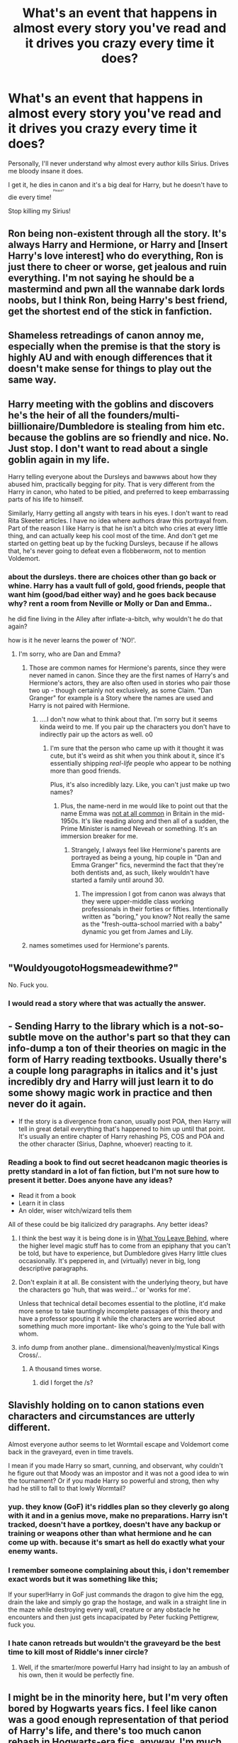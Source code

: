 #+TITLE: What's an event that happens in almost every story you've read and it drives you crazy every time it does?

* What's an event that happens in almost every story you've read and it drives you crazy every time it does?
:PROPERTIES:
:Author: NaughtyGaymer
:Score: 24
:DateUnix: 1460423448.0
:DateShort: 2016-Apr-12
:FlairText: Discussion
:END:
Personally, I'll never understand why almost every author kills Sirius. Drives me bloody insane it does.

I get it, he dies in canon and it's a big deal for Harry, but he doesn't have to die every time! ^{^{^{^{Please?}}}}

Stop killing my Sirius!


** Ron being non-existent through all the story. It's always Harry and Hermione, or Harry and [Insert Harry's love interest] who do everything, Ron is just there to cheer or worse, get jealous and ruin everything. I'm not saying he should be a mastermind and pwn all the wannabe dark lords noobs, but I think Ron, being Harry's best friend, get the shortest end of the stick in fanfiction.
:PROPERTIES:
:Author: Anmothra
:Score: 39
:DateUnix: 1460479113.0
:DateShort: 2016-Apr-12
:END:


** Shameless retreadings of canon annoy me, especially when the premise is that the story is highly AU and with enough differences that it doesn't make sense for things to play out the same way.
:PROPERTIES:
:Author: Pashow
:Score: 21
:DateUnix: 1460479087.0
:DateShort: 2016-Apr-12
:END:


** Harry meeting with the goblins and discovers he's the heir of all the founders/multi-biillionaire/Dumbledore is stealing from him etc. because the goblins are so friendly and nice. No. Just stop. I don't want to read about a single goblin again in my life.

Harry telling everyone about the Dursleys and bawwws about how they abused him, practically begging for pity. That is very different from the Harry in canon, who hated to be pitied, and preferred to keep embarrassing parts of his life to himself.

Similarly, Harry getting all angsty with tears in his eyes. I don't want to read Rita Skeeter articles. I have no idea where authors draw this portrayal from. Part of the reason I like Harry is that he isn't a bitch who cries at every little thing, and can actually keep his cool most of the time. And don't get me started on getting beat up by the fucking Dursleys, because if he allows that, he's never going to defeat even a flobberworm, not to mention Voldemort.
:PROPERTIES:
:Author: Almavet
:Score: 18
:DateUnix: 1460493545.0
:DateShort: 2016-Apr-13
:END:

*** about the dursleys. there are choices other than go back or whine. Harry has a vault full of gold, good friends, people that want him (good/bad either way) and he goes back because why? rent a room from Neville or Molly or Dan and Emma..

he did fine living in the Alley after inflate-a-bitch, why wouldn't he do that again?

how is it he never learns the power of 'NO!'.
:PROPERTIES:
:Author: sfjoellen
:Score: 7
:DateUnix: 1460498177.0
:DateShort: 2016-Apr-13
:END:

**** I'm sorry, who are Dan and Emma?
:PROPERTIES:
:Author: Windschatten
:Score: 6
:DateUnix: 1460553170.0
:DateShort: 2016-Apr-13
:END:

***** Those are common names for Hermione's parents, since they were never named in canon. Since they are the first names of Harry's and Hermione's actors, they are also often used in stories who pair those two up - though certainly not exclusively, as some Claim. "Dan Granger" for example is a Story where the names are used and Harry is not paired with Hermione.
:PROPERTIES:
:Author: Starfox5
:Score: 3
:DateUnix: 1460556285.0
:DateShort: 2016-Apr-13
:END:

****** ....I don't now what to think about that. I'm sorry but it seems kinda weird to me. If you pair up the characters you don't have to indirectly pair up the actors as well. o0
:PROPERTIES:
:Author: Windschatten
:Score: 4
:DateUnix: 1460559550.0
:DateShort: 2016-Apr-13
:END:

******* I'm sure that the person who came up with it thought it was cute, but it's weird as shit when you think about it, since it's essentially shipping /real-life/ people who appear to be nothing more than good friends.

Plus, it's also incredibly lazy. Like, you can't just make up two names?
:PROPERTIES:
:Author: Zeitgeist84
:Score: 7
:DateUnix: 1460560221.0
:DateShort: 2016-Apr-13
:END:

******** Plus, the name-nerd in me would like to point out that the name Emma was [[http://www.britishbabynames.com/blog/2011/06/1954-to-2009.html][not at all common]] in Britain in the mid-1950s. It's like reading along and then all of a sudden, the Prime Minister is named Neveah or something. It's an immersion breaker for me.
:PROPERTIES:
:Author: lettuceeatcake
:Score: 6
:DateUnix: 1460561977.0
:DateShort: 2016-Apr-13
:END:

********* Strangely, I always feel like Hermione's parents are portrayed as being a young, hip couple in "Dan and Emma Granger" fics, nevermind the fact that they're both dentists and, as such, likely wouldn't have started a family until around 30.
:PROPERTIES:
:Author: Zeitgeist84
:Score: 4
:DateUnix: 1460567122.0
:DateShort: 2016-Apr-13
:END:

********** The impression I got from canon was always that they were upper-middle class working professionals in their forties or fifties. Intentionally written as "boring," you know? Not really the same as the "fresh-outta-school married with a baby" dynamic you get from James and Lily.
:PROPERTIES:
:Author: lettuceeatcake
:Score: 7
:DateUnix: 1460568047.0
:DateShort: 2016-Apr-13
:END:


***** names sometimes used for Hermione's parents.
:PROPERTIES:
:Author: sfjoellen
:Score: 1
:DateUnix: 1460558827.0
:DateShort: 2016-Apr-13
:END:


** "WouldyougotoHogsmeadewithme?"

No. Fuck you.
:PROPERTIES:
:Author: M-Cheese
:Score: 29
:DateUnix: 1460477114.0
:DateShort: 2016-Apr-12
:END:

*** I would read a story where that was actually the answer.
:PROPERTIES:
:Author: SincereBumble
:Score: 21
:DateUnix: 1460480528.0
:DateShort: 2016-Apr-12
:END:


** - Sending Harry to the library which is a not-so-subtle move on the author's part so that they can info-dump a ton of their theories on magic in the form of Harry reading textbooks. Usually there's a couple long paragraphs in italics and it's just incredibly dry and Harry will just learn it to do some showy magic work in practice and then never do it again.

- If the story is a divergence from canon, usually post POA, then Harry will tell in great detail everything that's happened to him up until that point. It's usually an entire chapter of Harry rehashing PS, COS and POA and the other character (Sirius, Daphne, whoever) reacting to it.
:PROPERTIES:
:Author: chatterchick
:Score: 15
:DateUnix: 1460481261.0
:DateShort: 2016-Apr-12
:END:

*** Reading a book to find out secret headcanon magic theories is pretty standard in a lot of fan fiction, but I'm not sure how to present it better. Does anyone have any ideas?

- Read it from a book
- Learn it in class
- An older, wiser witch/wizard tells them

All of these could be big italicized dry paragraphs. Any better ideas?
:PROPERTIES:
:Author: Pezlia
:Score: 4
:DateUnix: 1460493999.0
:DateShort: 2016-Apr-13
:END:

**** I think the best way it is being done is in [[https://www.fanfiction.net/s/10758358/1/What-You-Leave-Behind][What You Leave Behind]], where the higher level magic stuff has to come from an epiphany that you can't be told, but have to experience, but Dumbledore gives Harry little clues occasionally. It's peppered in, and (virtually) never in big, long descriptive paragraphs.
:PROPERTIES:
:Author: yarglethatblargle
:Score: 7
:DateUnix: 1460496559.0
:DateShort: 2016-Apr-13
:END:


**** Don't explain it at all. Be consistent with the underlying theory, but have the characters go 'huh, that was weird...' or 'works for me'.

Unless that technical detail becomes essential to the plotline, it'd make more sense to take tauntingly incomplete passages of this theory and have a professor spouting it while the characters are worried about something much more important- like who's going to the Yule ball with whom.
:PROPERTIES:
:Author: wordhammer
:Score: 4
:DateUnix: 1460565564.0
:DateShort: 2016-Apr-13
:END:


**** info dump from another plane.. dimensional/heavenly/mystical Kings Cross/..
:PROPERTIES:
:Author: sfjoellen
:Score: 2
:DateUnix: 1460497710.0
:DateShort: 2016-Apr-13
:END:

***** A thousand times worse.
:PROPERTIES:
:Author: Servalpur
:Score: 2
:DateUnix: 1460523150.0
:DateShort: 2016-Apr-13
:END:

****** did I forget the /s?
:PROPERTIES:
:Author: sfjoellen
:Score: 1
:DateUnix: 1460529647.0
:DateShort: 2016-Apr-13
:END:


** Slavishly holding on to canon stations even characters and circumstances are utterly different.

Almost everyone author seems to let Wormtail escape and Voldemort come back in the graveyard, even in time travels.

I mean if you made Harry so smart, cunning, and observant, why couldn't he figure out that Moody was an impostor and it was not a good idea to win the tournament? Or if you made Harry so powerful and strong, then why had he still to fall to that lowly Wormtail?
:PROPERTIES:
:Author: InquisitorCOC
:Score: 18
:DateUnix: 1460479278.0
:DateShort: 2016-Apr-12
:END:

*** yup. they know (GoF) it's riddles plan so they cleverly go along with it and in a genius move, make no preparations. Harry isn't tracked, doesn't have a portkey, doesn't have any backup or training or weapons other than what hermione and he can come up with. because it's smart as hell do exactly what your enemy wants.
:PROPERTIES:
:Author: sfjoellen
:Score: 11
:DateUnix: 1460479744.0
:DateShort: 2016-Apr-12
:END:


*** I remember someone complaining about this, i don't remember exact words but it was something like this;

If your super!Harry in GoF just commands the dragon to give him the egg, drain the lake and simply go grap the hostage, and walk in a straight line in the maze while destroying every wall, creature or any obstacle he encounters and then just gets incapacipated by Peter fucking Pettigrew, fuck you.
:PROPERTIES:
:Author: Manicial
:Score: 8
:DateUnix: 1460534736.0
:DateShort: 2016-Apr-13
:END:


*** I hate canon retreads but wouldn't the graveyard be the best time to kill most of Riddle's inner circle?
:PROPERTIES:
:Author: Lyion
:Score: 1
:DateUnix: 1460499948.0
:DateShort: 2016-Apr-13
:END:

**** Well, if the smarter/more powerful Harry had insight to lay an ambush of his own, then it would be perfectly fine.
:PROPERTIES:
:Author: InquisitorCOC
:Score: 5
:DateUnix: 1460505576.0
:DateShort: 2016-Apr-13
:END:


** I might be in the minority here, but I'm very often bored by Hogwarts years fics. I feel like canon was a good enough representation of that period of Harry's life, and there's too much canon rehash in Hogwarts-era fics, anyway. I'm much more interested in Harry, Ron, and Hermione's adult lives whether it be pre or post-epilogue, or whether or not it even leads into the canon epilogue (i.e. EWE type fics).
:PROPERTIES:
:Author: Zeitgeist84
:Score: 14
:DateUnix: 1460479698.0
:DateShort: 2016-Apr-12
:END:

*** I'm getting bored by Hogwarts years fics and all variants of 'how to defeat Voldemort', too.

Unfortunately, post Hogwarts fics are even in worse shape, as they are generally angst/fluff/romance/smut stories without compelling or credible plot.

A theme I still haven't gotten enough is the situation where the Ministry continued to cater to the interests of pureblood extremists, and Harry and Co were upset enough to openly fight them, such as in *The Sum of Their Parts*, linkffn(11858167) and *Hermione Granger and the Marriage Law Revolution*, linkffn(10595005).

*Emperor* and *The Dark Lord Never Died*, linkffn(11773877;5904185), are still about fighting Voldemort, but at least the stories picked up after their Hogwarts years.
:PROPERTIES:
:Author: InquisitorCOC
:Score: 8
:DateUnix: 1460480698.0
:DateShort: 2016-Apr-12
:END:

**** [[http://www.fanfiction.net/s/5904185/1/][*/Emperor/*]] by [[https://www.fanfiction.net/u/1227033/Marquis-Black][/Marquis Black/]]

#+begin_quote
  Some men live their whole lives at peace and are content. Others are born with an unquenchable fire and change the world forever. Inspired by the rise of Napoleon, Augustus, Nobunaga, and T'sao T'sao. Very AU.
#+end_quote

^{/Site/: [[http://www.fanfiction.net/][fanfiction.net]] *|* /Category/: Harry Potter *|* /Rated/: Fiction M *|* /Chapters/: 44 *|* /Words/: 638,154 *|* /Reviews/: 1,800 *|* /Favs/: 2,826 *|* /Follows/: 2,562 *|* /Updated/: 1/26 *|* /Published/: 4/17/2010 *|* /id/: 5904185 *|* /Language/: English *|* /Genre/: Adventure *|* /Characters/: Harry P. *|* /Download/: [[http://www.p0ody-files.com/ff_to_ebook/ffn-bot/index.php?id=5904185&source=ff&filetype=epub][EPUB]] or [[http://www.p0ody-files.com/ff_to_ebook/ffn-bot/index.php?id=5904185&source=ff&filetype=mobi][MOBI]]}

--------------

[[http://www.fanfiction.net/s/11773877/1/][*/The Dark Lord Never Died/*]] by [[https://www.fanfiction.net/u/2548648/Starfox5][/Starfox5/]]

#+begin_quote
  Voldemort was defeated on Halloween 1981, but Lucius Malfoy faked his survival to take over Britain in his name. Almost 20 years later, the Dark Lord returns to a very different Britain - and Malfoy won't give up his power. And Dumbledore sees an opportunity to deal with both. Caught up in all of this are two young people on different sides.
#+end_quote

^{/Site/: [[http://www.fanfiction.net/][fanfiction.net]] *|* /Category/: Harry Potter *|* /Rated/: Fiction M *|* /Chapters/: 10 *|* /Words/: 70,329 *|* /Reviews/: 93 *|* /Favs/: 53 *|* /Follows/: 91 *|* /Updated/: 4/9 *|* /Published/: 2/6 *|* /id/: 11773877 *|* /Language/: English *|* /Genre/: Drama/Adventure *|* /Characters/: <Ron W., Hermione G.> Lucius M., Albus D. *|* /Download/: [[http://www.p0ody-files.com/ff_to_ebook/ffn-bot/index.php?id=11773877&source=ff&filetype=epub][EPUB]] or [[http://www.p0ody-files.com/ff_to_ebook/ffn-bot/index.php?id=11773877&source=ff&filetype=mobi][MOBI]]}

--------------

[[http://www.fanfiction.net/s/10595005/1/][*/Hermione Granger and the Marriage Law Revolution/*]] by [[https://www.fanfiction.net/u/2548648/Starfox5][/Starfox5/]]

#+begin_quote
  Hermione Granger deals with the marriage law the Wizengamot passed after Voldemort's defeat - in the style of the French Revolution. Old scores are settled but new enemies gather their forces, determined to crush the new British Ministry.
#+end_quote

^{/Site/: [[http://www.fanfiction.net/][fanfiction.net]] *|* /Category/: Harry Potter *|* /Rated/: Fiction M *|* /Chapters/: 31 *|* /Words/: 126,389 *|* /Reviews/: 767 *|* /Favs/: 993 *|* /Follows/: 951 *|* /Updated/: 2/28/2015 *|* /Published/: 8/5/2014 *|* /Status/: Complete *|* /id/: 10595005 *|* /Language/: English *|* /Genre/: Drama *|* /Characters/: <Harry P., Hermione G.> *|* /Download/: [[http://www.p0ody-files.com/ff_to_ebook/ffn-bot/index.php?id=10595005&source=ff&filetype=epub][EPUB]] or [[http://www.p0ody-files.com/ff_to_ebook/ffn-bot/index.php?id=10595005&source=ff&filetype=mobi][MOBI]]}

--------------

[[http://www.fanfiction.net/s/11858167/1/][*/The Sum of Their Parts/*]] by [[https://www.fanfiction.net/u/7396284/holdmybeer][/holdmybeer/]]

#+begin_quote
  For Teddy Lupin, Harry Potter would become a Dark Lord. For Teddy Lupin, Harry Potter would take down the Ministry or die trying. He should have known that Hermione and Ron wouldn't let him do it alone.
#+end_quote

^{/Site/: [[http://www.fanfiction.net/][fanfiction.net]] *|* /Category/: Harry Potter *|* /Rated/: Fiction M *|* /Chapters/: 10 *|* /Words/: 129,285 *|* /Reviews/: 169 *|* /Favs/: 392 *|* /Follows/: 542 *|* /Updated/: 23h *|* /Published/: 3/24 *|* /id/: 11858167 *|* /Language/: English *|* /Characters/: Harry P., Ron W., Hermione G., George W. *|* /Download/: [[http://www.p0ody-files.com/ff_to_ebook/ffn-bot/index.php?id=11858167&source=ff&filetype=epub][EPUB]] or [[http://www.p0ody-files.com/ff_to_ebook/ffn-bot/index.php?id=11858167&source=ff&filetype=mobi][MOBI]]}

--------------

*FanfictionBot*^{1.3.7} *|* [[[https://github.com/tusing/reddit-ffn-bot/wiki/Usage][Usage]]] | [[[https://github.com/tusing/reddit-ffn-bot/wiki/Changelog][Changelog]]] | [[[https://github.com/tusing/reddit-ffn-bot/issues/][Issues]]] | [[[https://github.com/tusing/reddit-ffn-bot/][GitHub]]] | [[[https://www.reddit.com/message/compose?to=%2Fu%2Ftusing][Contact]]]

^{/New in this version: PM request support!/}
:PROPERTIES:
:Author: FanfictionBot
:Score: 1
:DateUnix: 1460480714.0
:DateShort: 2016-Apr-12
:END:


*** I never get enough of Harry and Ron (or whatever auror partner) trying to solve a really big, complicated case. I never get enough Hermione being a badass young ministry worker fresh from school and tackling corruption or outdated laws in the ministry. That being said, I get that because as a writer, that stuff is much harder to write than like romance, and it can easily become obvious or poorly done :(
:PROPERTIES:
:Author: homiform
:Score: 1
:DateUnix: 1460657128.0
:DateShort: 2016-Apr-14
:END:


** the one idea that the author LOVES! and spends way too much time on. The trunk... oh dat trunk.. The shopping trip. I always give Harry a huge sailboat because sailboats are magic and awesome.

and twin speak with a Wayne's World riff.. don't.. just don't.
:PROPERTIES:
:Author: sfjoellen
:Score: 12
:DateUnix: 1460480108.0
:DateShort: 2016-Apr-12
:END:

*** Oh God, the twinspeak. Gred and Forge too. Just *no*.
:PROPERTIES:
:Author: chaosattractor
:Score: 11
:DateUnix: 1460483609.0
:DateShort: 2016-Apr-12
:END:

**** I don't mind twinspeak, but when it's not done right, it's done horribly, especially when they /bounce/ back /and/ forth /every/ other /word/ and I'm like No you cunts they play off of each other's statements, they're not fucking psychic! Fred and George DO have the ability to speak more than three words at a time, you know.
:PROPERTIES:
:Author: Averant
:Score: 12
:DateUnix: 1460497367.0
:DateShort: 2016-Apr-13
:END:


**** Hey, Gred and Forge is canon(ish). They did that as a joke with their christmas sweaters in PS.
:PROPERTIES:
:Author: Windschatten
:Score: 2
:DateUnix: 1460553462.0
:DateShort: 2016-Apr-13
:END:

***** It was a one-off joke with a very specific setup and context. The way the fandom behaves though you'd think they run around introducing themselves to everyone as Gred and Forge while completing each other's sentences and cracking extremely unfunny jokes that the writer tried way too hard to come up with.
:PROPERTIES:
:Author: chaosattractor
:Score: 6
:DateUnix: 1460554075.0
:DateShort: 2016-Apr-13
:END:


*** The fucking trunk. SIYE has started a challenge based off that trope, as if we need to see more of it :(
:PROPERTIES:
:Author: FloreatCastellum
:Score: 7
:DateUnix: 1460486937.0
:DateShort: 2016-Apr-12
:END:

**** Blame JKR for that. She made that not only canon with Barty Crouch Jr., but then doubled up on it with Fantastic Beasts and Where to Find Them.
:PROPERTIES:
:Author: Starfox5
:Score: 9
:DateUnix: 1460526232.0
:DateShort: 2016-Apr-13
:END:


*** I'm willing to bet that the trunks start being used even more after Fantastic Beasts. "Scamander has a super-trunk, which gives us a total of two shown ever, so they /must/ be readily available for the average teen going through his angsty independent phase, right? And if they're big enough to step into, clearly they're going to have a fully furnished mansion inside, right?"
:PROPERTIES:
:Author: mishystellar
:Score: 7
:DateUnix: 1460525905.0
:DateShort: 2016-Apr-13
:END:

**** To be fair, Harry's not exactly the average teen.
:PROPERTIES:
:Author: Starfox5
:Score: 4
:DateUnix: 1460556147.0
:DateShort: 2016-Apr-13
:END:

***** True. He's Lord Hadrian Potter-Black-Gryffindor-Slytherin-Emrys, friend of the Goblin nation. Not selling him and his seven soul-bonded fiancées (ages 11-50, no Weasleys need apply) each a 13-compartment trunk with connectd floos would be a huge mistake.

(And yes, you are right. But the fics that use it in my experience also tend to go way too far with how non-average he is, and mocking that makes me feel better 20 minutes after waking up)
:PROPERTIES:
:Author: mishystellar
:Score: 4
:DateUnix: 1460561927.0
:DateShort: 2016-Apr-13
:END:


**** Well, wizarding tents are common enough that the Weasleys were able to borrow a couple for the World Cup. It really doesn't seem that different to magically expand the inside of a trunk. As long as the author does not spend ages describing its many amazing trunk features, or giving it bullshit like time dilation powers, I really don't care.
:PROPERTIES:
:Author: origamiashit
:Score: 6
:DateUnix: 1460570811.0
:DateShort: 2016-Apr-13
:END:


** If something is shown in the books and you're using it as well, there's no need to rewrite it unless you are significantly changing the scene. I hate reading a ten page rewrite of a scene with minute detail that's completely unnecessary. I showed Harry going to the wand shop then did a jump cut to after in my Darkness!Harry story where they discuss what happened but there's no need for me to reshow it because everyone has read that scene before.
:PROPERTIES:
:Author: viol8er
:Score: 6
:DateUnix: 1460477702.0
:DateShort: 2016-Apr-12
:END:


** Not necessarily in every story I've read but it comes up a fair bit: when, before Harry does something momentous/outrageous, he writes a long, teary letter to the Daily Prophet about every detail of his life and the "many manipulations" he's suffered through.
:PROPERTIES:
:Author: bi_thrwy
:Score: 4
:DateUnix: 1460529234.0
:DateShort: 2016-Apr-13
:END:


** 1. "Lemon drop?"

2. Snape miraculously overcoming his hatred of Harry after seeing him abused by the Dursleys and the two forming some tight bond of mutual loyalty that eventually expands to include 'cool' characters like Malfoy, Fred and George, Luna, Neville, and whoever Harry's love-interest is. (Don't get me wrong, there are a fair few fics done right, but most are just... D:)

3. Replacing canon!Malfoy with Ron. Seriously, I've read several fics where Ron steals the Remembrall in their first flying lesson.

4. Friendly goblins with secret greetings like, "May your gold flow and enemies die horribly" or something equally ridiculous. That chapter with a Gringotts blood test/inheritance test/magical ability test/soul-mate revealing test/whatever just makes me want to tear my hair out. Gringotts is a bank, for Merlin's sake!

5. "Dumbledore/Molly/the Order stole my money, oh my Salazar!"

6. Harry's "magical core" was "bound" by Dumbledore to make him weak, and when unbound he's actually a super awesome powerful Merlin #2/magical creature thingy/both that no one has ever seen before.

7. Canon divergence fics where, instead of investing in proper character-building (too much effort), it turns out that Harry had multiple 'masks' he was hiding behind all these years, and oh, he's actually a magical prodigy with a glamour hiding his fabulously glorious looks, didn't you know? Not to mention he's politically-savvy and besties with Malfoy. Yup.

8. Sirius and Remus respectively calling him "pup" and "cub". Please no.
:PROPERTIES:
:Score: 5
:DateUnix: 1460634169.0
:DateShort: 2016-Apr-14
:END:


** Harry buying some sort of magical pet that is either super rare or extremely dangerous or both, which he then takes to Hogwarts without issue even though only cats, toads and owls are allowed as pets. Pavati (or maybe it was Lavender. I'm not sure) had to leave her bunny at home in 3rd year, for God's sake. Also, said pet is afterwards either never mentioned again until it somehow saves the day/is needed to intimidate Malfoy, or it becomes the new focus of the story where every feeding time, fur brushing and game of fetch is meticulously described to the point where there is no plot left to the story.
:PROPERTIES:
:Author: Windschatten
:Score: 3
:DateUnix: 1460554345.0
:DateShort: 2016-Apr-13
:END:

*** It was Lavender that had to leave the rabbit behind. But then Percy and Ron took a rat for a total of seven school years between them and no one says a thing. If JKR says the school rules only apply unless it's a plot point, then it's no wonder FF writers do it too.

But I do agree that unless the pet is going to be relevant in some way then there's no reason not to go with a standard cat/owl/toad. ^{^{She}} ^{^{says}} ^{^{while}} ^{^{writing}} ^{^{a}} ^{^{story}} ^{^{with}} ^{^{a}} ^{^{totally}} ^{^{pointless}} ^{^{pet}} ^{^{dog...}}
:PROPERTIES:
:Author: SilverCookieDust
:Score: 4
:DateUnix: 1460567214.0
:DateShort: 2016-Apr-13
:END:


*** Percy and Ron were able to take Scabbers, and later on Ginny brought a pet pygmy puff to Hogwarts without any problems. Even in canon, they were pretty lazy about enforcing it.
:PROPERTIES:
:Author: origamiashit
:Score: 2
:DateUnix: 1460571355.0
:DateShort: 2016-Apr-13
:END:

**** Okay, yeah. I see the point. I still don't see Harry walking around Hogwarts with "the most poisonous magical snake in the world" around his neck or a magical winged panther following him everywhere.
:PROPERTIES:
:Author: Windschatten
:Score: 1
:DateUnix: 1460576700.0
:DateShort: 2016-Apr-14
:END:

***** I could see a good crack fic where Harry brings his pet Lethifold to Hogwarts using the "but it's my familiar" excuse. First year Hufflepuffs? What first year Hufflepuffs? And the mystery of what happened to Sally Anne Perks is finally resolved...
:PROPERTIES:
:Author: origamiashit
:Score: 4
:DateUnix: 1460583075.0
:DateShort: 2016-Apr-14
:END:

****** I have honestly seen a non-crack fic where Harry's 'familiar' was a Dementor. Let that sink in for a second.
:PROPERTIES:
:Author: Windschatten
:Score: 1
:DateUnix: 1460656214.0
:DateShort: 2016-Apr-14
:END:


*** She may have only left it behind because her parents didn't think she would be able to take proper care of it at Hogwarts. I really doubt the professors would have cared that much.
:PROPERTIES:
:Author: FreakingTea
:Score: 1
:DateUnix: 1460608637.0
:DateShort: 2016-Apr-14
:END:


** Honestly, every story that has Dumbledore portrayed as a manipulative mastermind for no other reason than "for the Greater Good." It's done so often and (usually) so poorly that when I run into stories following this trope I seriously consider just not reading them unless there are some pretty big redeeming qualities.

The only other thing that annoys me more then the "manipulative Dumbledore" trope is when an author keeps manipulative Dumbledore around in the story for no other reason then to keep bashing him. It seems to be becoming a growing trend in stories where the author will fabricate excuses to keep Dumbledore in the story that don't fit with how the story has progressed. The most annoying justification in a lot of stories is the one that despite Dumbledore refuses to allow the deaths of Death Eaters and Voldemort, Harry needs to keep him around at Hogwarts because Dumbledore is the only one they ever feared. Except the biggest thing that Voldemort fears is death, so with the story presented in that context, there's no rational reason to keep Dumbledore around. The author just wants to keep hanging him up as a figurative punching bag so they can keep bashing the character.
:PROPERTIES:
:Author: cah11
:Score: 5
:DateUnix: 1460539882.0
:DateShort: 2016-Apr-13
:END:


** I'm getting really tired of manipulative!Dumbledore. Why can't he just be a mysterious old man with too much on his shoulders? I've given up trying to understand his actions in the first book.
:PROPERTIES:
:Author: FreakingTea
:Score: 5
:DateUnix: 1460540426.0
:DateShort: 2016-Apr-13
:END:

*** "Let's leave this 15-month-old child on this doorstep for the night with nothing but a blanket and a letter, because that seems like a good idea. Never mind that it's Halloween night, probably cold out and that there are literally drunk people celebration all over England, like we heard on the news all day." And don't even tell me he put a warming charm on Harry because those aren't canon.

I mean, I like Dumbledore and I hate all the terrible "for the greater good he'll do everything" crap but you have to admit he doesn't make the best first impression.
:PROPERTIES:
:Author: Windschatten
:Score: 8
:DateUnix: 1460553933.0
:DateShort: 2016-Apr-13
:END:

**** Halloween night? It was one or two days into November when they dropped Harry off. Also lol at drunk people celebrating all over England, it's a little bit bigger than a street you know.

Not to mention wizarding children aren't Muggle children. There are problems with Dumbledore leaving Harry with the Dursleys, but hardly any of the ones you mentioned.
:PROPERTIES:
:Author: chaosattractor
:Score: -4
:DateUnix: 1460554455.0
:DateShort: 2016-Apr-13
:END:

***** You do not see the problem with leaving a toddler on a doorstep, at night, in November? Appart from the danger of Harry dying from exposure (I asure you even wizarding childen can do that) anyone cold have come by and picked him up. The milkman could have (no, wait. /should have/) called child services. You don't leave 15-month-old children alone in the streets at night with no protection. The blood protection wasn't at work yet as Petunia hadn't yet taken Harry into her home. There were still desperate and unorganized Death Eaters running around (as we know from what happened to Neville's parents). Would it have been such a terrible inconvenience to at least conjure a baby bed or something? Or better yet drop the child of in the morning?
:PROPERTIES:
:Author: Windschatten
:Score: 7
:DateUnix: 1460559297.0
:DateShort: 2016-Apr-13
:END:


***** Generally, people are expected to treat babies with more care than UPS packages. How hard would it have been to talk to the Dursleys? Then again, if he had discussed it with them Petunia would have likely refused, and that would have been inconvenient.
:PROPERTIES:
:Author: origamiashit
:Score: 5
:DateUnix: 1460571684.0
:DateShort: 2016-Apr-13
:END:


** deleted [[https://pastebin.com/FcrFs94k/46436][^{^{^{What}}} ^{^{^{is}}} ^{^{^{this?}}}]]
:PROPERTIES:
:Score: 3
:DateUnix: 1460471804.0
:DateShort: 2016-Apr-12
:END:

*** linkao3(Cartographer's Craft) was really good about this actually. [[/spoiler][When Harry goes back to Godric's Hollow, he finds a silver rod that's the size of a wand. They pass it off as an award Lily won, but it ends up being an ancient artifact and clues them into Harry being a horcrux.]]
:PROPERTIES:
:Author: NaughtyGaymer
:Score: 2
:DateUnix: 1460475410.0
:DateShort: 2016-Apr-12
:END:

**** [[http://archiveofourown.org/works/979182][*/Cartographer's Craft/*]] by [[http://archiveofourown.org/users/copperbadge/pseuds/copperbadge][/copperbadge/]]

#+begin_quote
  In the summer after Harry's sixth year, Harry and Remus uncover a section of the Marauder's Map which has been hidden for the past twenty years, releasing a carbon copy of sixteen-year-old Sirius Black from its depths. As they prepare for the impending war, Sirius must find a place for himself in this new world, Harry must find a way to destroy Voldemort, and Remus must face his own past while trying to build a tenuous future with Tonks.
#+end_quote

^{/Site/: [[http://www.archiveofourown.org/][Archive of Our Own]] *|* /Fandom/: Harry Potter - J. K. Rowling *|* /Published/: 2005-07-01 *|* /Completed/: 2005-07-01 *|* /Words/: 205696 *|* /Chapters/: 44/44 *|* /Comments/: 85 *|* /Kudos/: 773 *|* /Bookmarks/: 368 *|* /Hits/: 19878 *|* /ID/: 979182 *|* /Download/: [[http://archiveofourown.org/downloads/co/copperbadge/979182/Cartographers%20Craft.epub?updated_at=1387625341][EPUB]] or [[http://archiveofourown.org/downloads/co/copperbadge/979182/Cartographers%20Craft.mobi?updated_at=1387625341][MOBI]]}

--------------

*FanfictionBot*^{1.3.7} *|* [[[https://github.com/tusing/reddit-ffn-bot/wiki/Usage][Usage]]] | [[[https://github.com/tusing/reddit-ffn-bot/wiki/Changelog][Changelog]]] | [[[https://github.com/tusing/reddit-ffn-bot/issues/][Issues]]] | [[[https://github.com/tusing/reddit-ffn-bot/][GitHub]]] | [[[https://www.reddit.com/message/compose?to=%2Fu%2Ftusing][Contact]]]

^{/New in this version: PM request support!/}
:PROPERTIES:
:Author: FanfictionBot
:Score: 1
:DateUnix: 1460475476.0
:DateShort: 2016-Apr-12
:END:


** The goddam troll in first year.

As if troll snot is a boy girl friendship catalyst or something.
:PROPERTIES:
:Author: UndeadBBQ
:Score: 1
:DateUnix: 1460588822.0
:DateShort: 2016-Apr-14
:END:

*** Quarrel letting in the troll is relatively hard to avoid, plot-wise, but making the three of them do the same thing with it? That only happened due to chance in the book!
:PROPERTIES:
:Author: FreakingTea
:Score: 1
:DateUnix: 1460608576.0
:DateShort: 2016-Apr-14
:END:


** When the first-years are on the boats crossing the lake when Hagrid tells little 11 year old kids to duck or watch their heads when Hagrid himself is a half-giant that would still dwarf the kids standing up.
:PROPERTIES:
:Author: aLionsRoar
:Score: 2
:DateUnix: 1460475437.0
:DateShort: 2016-Apr-12
:END:

*** He does that in canon.
:PROPERTIES:
:Author: Windschatten
:Score: 1
:DateUnix: 1460553962.0
:DateShort: 2016-Apr-13
:END:
